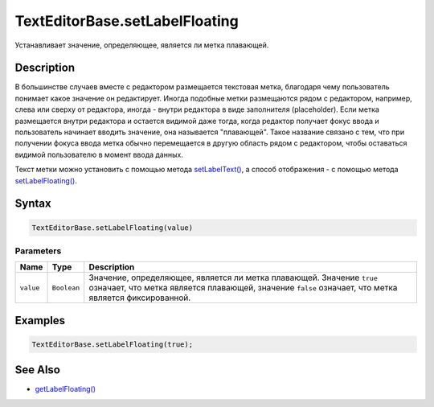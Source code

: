 TextEditorBase.setLabelFloating
===============================

Устанавливает значение, определяющее, является ли метка плавающей.

Description
-----------

В большинстве случаев вместе с редактором размещается текстовая метка,
благодаря чему пользователь понимает какое значение он редактирует.
Иногда подобные метки размещаются рядом с редактором, например, слева
или сверху от редактора, иногда - внутри редактора в виде заполнителя
(placeholder). Если метка размещается внутри редактора и остается
видимой даже тогда, когда редактор получает фокус ввода и пользователь
начинает вводить значение, она называется "плавающей". Такое название
связано с тем, что при получении фокуса ввода метка обычно перемещается
в другую область рядом с редактором, чтобы оставаться видимой
пользователю в момент ввода данных.

Текст метки можно установить с помощью метода
`setLabelText() <../TextEditorBase.setLabelText.html>`__, а способ
отображения - с помощью метода
`setLabelFloating() <../TextEditorBase.setLabelFloating.html>`__.

Syntax
------

.. code:: js

    TextEditorBase.setLabelFloating(value)

Parameters
~~~~~~~~~~

.. list-table::
   :header-rows: 1

   * - Name
     - Type
     - Description
   * - ``value``
     - ``Boolean``
     - Значение, определяющее, является ли метка плавающей. Значение ``true`` означает, что метка является плавающей, значение ``false`` означает, что метка является фиксированной.


Examples
--------

.. code:: js

    TextEditorBase.setLabelFloating(true);

See Also
--------

-  `getLabelFloating() <../TextEditorBase.getLabelFloating.html>`__
